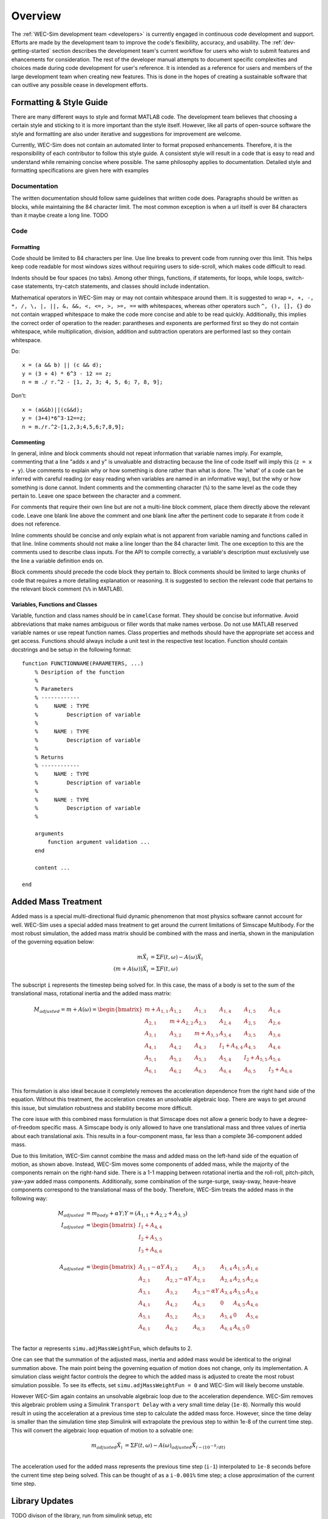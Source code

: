 .. _dev-overview:

Overview
========

The :ref:`WEC-Sim development team <developers>` 
is currently engaged in continuous code development and support. Efforts are 
made by the development team to improve the code's flexibility, accuracy, and 
usability. The :ref:`dev-getting-started` section describes the development
team's current workflow for users who wish to submit features and ehancements
for consideration. The rest of the developer manual attempts to document specific
complexities and choices made during code development for user's reference. It 
is intended as a reference for users and members of the large development team
when creating new features. This is done in the hopes of creating a sustainable
software that can outlive any possible cease in development efforts.

.. _dev-overview-style:

Formatting & Style Guide
------------------------
There are many different ways to style and format MATLAB code. The development
team believes that choosing a certain style and sticking to it is more important
than the style itself. However, like all parts of open-source software the style 
and formatting are also under iterative and suggestions for improvement are 
welcome.

Currently, WEC-Sim does not contain an automated linter to format proposed 
enhancements. Therefore, it is the responsibility of each contributor to follow 
this style guide. A consistent style will result in a code that is easy to read 
and understand while remaining concise where possible. The same philosophy 
applies to documentation. Detailed style and formatting specifications are 
given here with examples


Documentation
^^^^^^^^^^^^^
The written documentation should follow same guidelines that written code does.
Paragraphs should be written as blocks, while maintaining the 84 character limit.
The most common exception is when a url itself is over 84 characters than it maybe
create a long line. 
TODO

Code
^^^^

Formatting
""""""""""
Code should be limited to 84 characters per line. Use line breaks to prevent code
from running over this limit. This helps keep code readable for most windows sizes
without requiring users to side-scroll, which makes code difficult to read. 

Indents should be four spaces (no tabs). Among other things, functions, if 
statements, for loops, while loops, switch-case statements, try-catch 
statements, and classes should include indentation.

Mathematical operators in WEC-Sim may or may not contain whitespace around them.
It is suggested to wrap ``=, +, -, *, /, \, |, ||, &, &&, <, <=, >, >=, ==`` 
with whitespaces, whereas other operators such ``^, (), [], {}`` do not contain 
wrapped whitespace to make the code more concise and able to be read quickly.
Additionally, this implies the correct order of operation to the reader: 
parantheses and exponents are performed first so they do not contain whitespace,
while multiplication, division, addition and subtraction operators are performed 
last so they contain whitespace.

Do::
    
    x = (a && b) || (c && d);
    y = (3 + 4) * 6^3 - 12 == z;
    n = m ./ r.^2 - [1, 2, 3; 4, 5, 6; 7, 8, 9];


Don't::
    
    x = (a&&b)||(c&&d);
    y = (3+4)*6^3-12==z;
    n = m./r.^2-[1,2,3;4,5,6;7,8,9];
    

Commenting
""""""""""
In general, inline and block comments should not repeat information that variable
names imply. For example, commenting that a line "adds x and y" is unvaluable and
distracting because the line of code itself will imply this (``z = x + y``). Use 
comments to explain why or how something is done rather than what is done. The
'what' of a code can be inferred with careful reading (or easy reading when 
variables are named in an informative way), but the why or how something is done 
cannot. Indent comments and the commenting character (``%``) to the same level as 
the code they pertain to. Leave one space between the character and a comment.

For comments that require their own line but are not a multi-line block comment, 
place them directly above the relevant code. Leave one blank line above the 
comment and one blank line after the pertinent code to separate it from code it
does not reference.

Inline comments should be concise and only explain what is not apparent from 
variable naming and functions called in that line. Inline comments should not 
make a line longer than the 84 character limit. The one exception to this are 
the comments used to describe class inputs. For the API to compile correctly, a
variable's description must exclusively use the line a variable definition ends on.

Block comments should precede the code block they pertain to. Block comments
should be limited to large chunks of code that requires a more detailing 
explanation or reasoning. It is suggested to section the relevant code
that pertains to the relevant block comment (``%%`` in MATLAB).


Variables, Functions and Classes
""""""""""""""""""""""""""""""""
Variable, function and class names should be in ``camelCase`` format. They 
should be concise but informative. Avoid abbreviations that make names ambiguous
or filler words that make names verbose. Do not use MATLAB reserved variable names 
or use repeat function names. Class properties and methods should have the 
appropriate set access and get access. Functions should always include a unit test
in the respective test location. Function should contain docstrings and be setup
in the following format::

    function FUNCTIONNAME(PARAMETERS, ...)
        % Desription of the function
        %
        % Parameters
        % ------------
        %     NAME : TYPE
        %         Description of variable
        %     
        %     NAME : TYPE
        %         Description of variable
        %
        % Returns
        % ------------
        %     NAME : TYPE
        %         Description of variable
        %     
        %     NAME : TYPE
        %         Description of variable
        %
        
        arguments
            function argument validation ...
        end
        
        content ...
        
    end



.. _dev-overview-mass:

Added Mass Treatment
--------------------
Added mass is a special multi-directional fluid dynamic phenomenon that most
physics software cannot account for well. WEC-Sim uses a special added mass 
treatment to get around the current limitations of Simscape Multibody. For the 
most robust simulation, the added mass matrix should be combined with the mass 
and inertia, shown in the manipulation of the governing equation below: 

.. math::

    m\ddot{X_i} &= \Sigma F(t,\omega) - A(\omega)\ddot{X_i} \\
    (m+A(\omega))\ddot{X_i} &= \Sigma F(t,\omega)

The subscript ``i`` represents the timestep being solved for. In this 
case, the mass of a body is set to the sum of the translational mass, rotational 
inertia and the added mass matrix:

.. math::

    M_{adjusted} = m+A(\omega) = \begin{bmatrix}
                       m + A_{1,1} & A_{1,2} & A_{1,3} & A_{1,4} & A_{1,5} & A_{1,6} \\
                       A_{2,1} & m + A_{2,2} & A_{2,3} & A_{2,4} & A_{2,5} & A_{2,6} \\
                       A_{3,1} & A_{3,2} & m + A_{3,3} & A_{3,4} & A_{3,5} & A_{3,6} \\
                       A_{4,1} & A_{4,2} & A_{4,3} & I_{1} + A_{4,4} & A_{4,5} & A_{4,6} \\
                       A_{5,1} & A_{5,2} & A_{5,3} & A_{5,4} & I_{2} + A_{5,5} & A_{5,6} \\
                       A_{6,1} & A_{6,2} & A_{6,3} & A_{6,4} & A_{6,5} & I_{3} + A_{6,6} \\
                   \end{bmatrix}

This formulation is also ideal because it completely removes the acceleration 
dependence from the right hand side of the equation. Without this treatment, the 
acceleration creates an unsolvable algebraic loop. There are ways to get around 
this issue, but simulation robustness and stability become more difficult.

The core issue with this combined mass formulation is that Simscape does not 
allow a generic body to have a degree-of-freedom specific mass.
A Simscape body is only allowed to have one translational mass and three values 
of inertia about each translational axis. This results in a four-component mass, 
far less than a complete 36-component added mass.

Due to this limitation, WEC-Sim cannot combine the mass and added mass on 
the left-hand side of the equation of motion, as shown above. Instead, WEC-Sim 
moves some components of added mass, while the majority of the components remain 
on the right-hand side. There is a 1-1 mapping between rotational inertia and the 
roll-roll, pitch-pitch, yaw-yaw added mass components. Additionally, some 
combination of the surge-surge, sway-sway, heave-heave components correspond to 
the translational mass of the body. Therefore, WEC-Sim treats the added mass in 
the following way:

.. math::

    M_{adjusted} &= m_{body} + \alpha Y; Y = (A_{1,1} + A_{2,2} + A_{3,3}) \\
    I_{adjusted} &= \begin{bmatrix}
                       I_{1} + A_{4,4} \\
                       I_{2} + A_{5,5} \\
                       I_{3} + A_{6,6} \\
                   \end{bmatrix} \\
    A_{adjusted} &= \begin{bmatrix}
                       A_{1,1} - \alpha Y & A_{1,2} & A_{1,3} & A_{1,4} & A_{1,5} & A_{1,6} \\
                       A_{2,1} & A_{2,2} - \alpha Y & A_{2,3} & A_{2,4} & A_{2,5} & A_{2,6} \\
                       A_{3,1} & A_{3,2} & A_{3,3} - \alpha Y & A_{3,4} & A_{3,5} & A_{3,6} \\
                       A_{4,1} & A_{4,2} & A_{4,3} & 0 & A_{4,5} & A_{4,6} \\
                       A_{5,1} & A_{5,2} & A_{5,3} & A_{5,4} & 0 & A_{5,6} \\
                       A_{6,1} & A_{6,2} & A_{6,3} & A_{6,4} & A_{6,5} & 0\\
                   \end{bmatrix}

The factor :math:`\alpha` represents ``simu.adjMassWeightFun``, which defaults to 2.

One can see that the summation of the adjusted mass, inertia and added mass would 
be identical to the original summation above. The main point being the governing 
equation of motion does not change, only its implementation. A simulation class 
weight factor controls the degree to which the added mass is adjusted to create the 
most robust simulation possible. To see its effects, set ``simu.adjMassWeightFun = 0``
and WEC-Sim will likely become unstable.

However WEC-Sim again contains an unsolvable algebraic loop due to the acceleration 
dependence. WEC-Sim removes this algebraic problem using a Simulink 
``Transport Delay`` with a very small time delay (``1e-8``). Normally this would 
result in using the acceleration at a previous time step to calculate the added 
mass force. However, since the time delay is smaller than the simulation time step 
Simulink will extrapolate the previous step to within 1e-8 of the current time step. 
This will convert the algebraic loop equation of motion to a solvable one:

.. math::

    m_{adjusted}\ddot{X_i} &= \Sigma F(t,\omega) - A(\omega)_{adjusted}\ddot{X}_{i - (10^{-8}/dt)} \\

The acceleration used for the added mass represents the previous time step 
(``i-1``) interpolated to ``1e-8`` seconds before the current time step being 
solved. This can be thought of as a ``i-0.001%`` time step; a close approximation 
of the current time step.



.. _dev-overview-library:

Library Updates
---------------
TODO
divison of the library, run from simulink setup, etc



